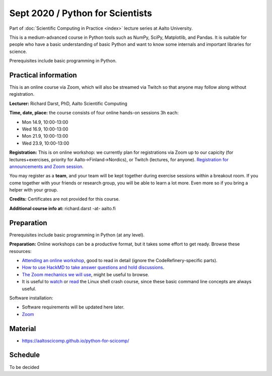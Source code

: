 =================================
Sept 2020 / Python for Scientists
=================================

Part of :doc:`Scientific Computing in Practice <index>` lecture series
at Aalto University.

This is a medium-advanced course in Python tools such as NumPy, SciPy,
Matplotlib, and Pandas.  It is suitable for people who have a basic
understanding of basic Python and want to know some internals and
important libraries for science.

Prerequisites include basic programming in Python.



Practical information
---------------------

This is an online course via Zoom, which will also be streamed via
Twitch so that anyone may follow along without registration.

**Lecturer:** Richard Darst, PhD, Aalto Scientific Computing

**Time, date, place:** the course consists of four online hands-on
sessions 3h each:

- Mon 14.9, 10:00-13:00
- Wed 16.9, 10:00-13:00
- Mon 21.9, 10:00-13:00
- Wed 23.9, 10:00-13:00

**Registration:** This is on online workshop: we currently plan for
registrations via Zoom up to our capicity (for lectures+exercises,
priority for Aalto→Finland→Nordics), or Twitch (lectures, for anyone).
`Registration for announcements and Zoom session
<https://link.webropolsurveys.com/S/9DF02396D725FA71>`__.

You may register as a **team**, and your team will be kept together
during exercise sessions within a breakout room.  If you come together
with your friends or research group, you will be able to learn a lot
more.  Even more so if you bring a helper with your group.

**Credits:** Certificates are not provided for this course.

**Additional course info at:** richard.darst -at- aalto.fi



Preparation
-----------

Prerequisites include basic programming in Python (at any level).

**Preparation:** Online workshops can be a productive format, but it
takes some effort to get ready.  Browse these resources:

* `Attending an online workshop
  <https://coderefinery.github.io/manuals/how-to-attend-online/>`__,
  good to read in detail (ignore the CodeRefinery-specific parts).
* `How to use HackMD to take answer questions and hold discussions <https://coderefinery.github.io/manuals/hackmd-mechanics/>`__.
* `The Zoom mechanics we will use
  <https://coderefinery.github.io/manuals/zoom-mechanics/>`__, might
  be useful to browse.
* It is useful to `watch <https://youtu.be/56p6xX0aToI>`__ or `read
  <https://scicomp.aalto.fi/scicomp/shell/>`__ the Linux shell crash
  course, since these basic command line concepts are always useful.

Software installation:

* Software requirements will be updated here later.
* `Zoom <https://coderefinery.github.io/installation/zoom/>`__



Material
--------

* https://aaltoscicomp.github.io/python-for-scicomp/


Schedule
--------

To be decided
